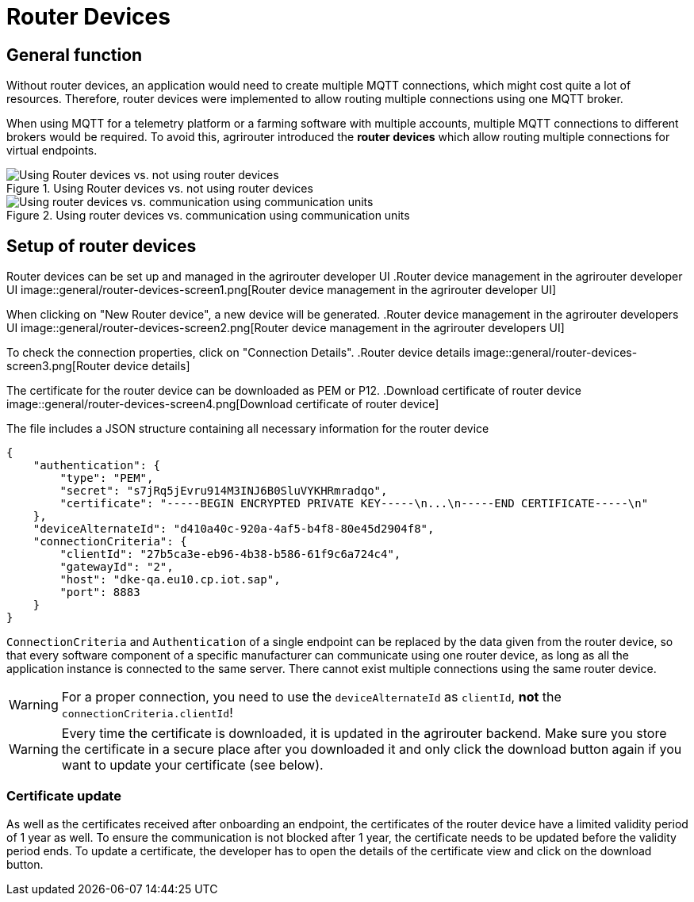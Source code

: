 = Router Devices
:imagesdir: _images/

== General function
Without router devices, an application would need to create multiple MQTT connections, which might cost quite a lot of resources. Therefore, router devices were implemented to allow routing multiple connections using one MQTT broker.

When using MQTT for a telemetry platform or a farming software with multiple accounts, multiple MQTT connections to different brokers would be required. To avoid this, agrirouter introduced the **router devices** which allow routing multiple connections for virtual endpoints.


.Using Router devices vs. not using router devices
image::general/router-devices2.png[Using Router devices vs. not using router devices]

.Using router devices vs. communication using communication units
image::general/router-devices1.png[Using router devices vs. communication using communication units]

== Setup of router devices
Router devices can be set up and managed in the agrirouter developer UI
.Router device management in the agrirouter developer UI
image::general/router-devices-screen1.png[Router device management in the agrirouter developer UI]

When clicking on "New Router device", a new device will be generated.
.Router device management in the agrirouter developers UI
image::general/router-devices-screen2.png[Router device management in the agrirouter developers UI]

To check the connection properties, click on "Connection Details".
.Router device details
image::general/router-devices-screen3.png[Router device details]

The certificate for the router device can be downloaded as PEM or P12.
.Download certificate of router device
image::general/router-devices-screen4.png[Download certificate of router device]

The file includes a JSON structure containing all necessary information for the router device
[source,javascript]
----
{
    "authentication": {
        "type": "PEM",
        "secret": "s7jRq5jEvru914M3INJ6B0SluVYKHRmradqo",
        "certificate": "-----BEGIN ENCRYPTED PRIVATE KEY-----\n...\n-----END CERTIFICATE-----\n"
    },
    "deviceAlternateId": "d410a40c-920a-4af5-b4f8-80e45d2904f8",
    "connectionCriteria": {
        "clientId": "27b5ca3e-eb96-4b38-b586-61f9c6a724c4",
        "gatewayId": "2",
        "host": "dke-qa.eu10.cp.iot.sap",
        "port": 8883
    }
}
----

`ConnectionCriteria` and `Authentication` of a single endpoint can be replaced by the data given from the router device, so that every software component of a specific manufacturer can communicate using one router device, as long as all the application instance is connected to the same server. There cannot exist multiple connections using the same router device.

[WARNING]
====
For a proper connection, you need to use the `deviceAlternateId` as `clientId`, *not* the `connectionCriteria.clientId`!
====

[WARNING]
====
Every time the certificate is downloaded, it is updated in the agrirouter backend. Make sure you store the certificate in a secure place after you downloaded it and only click the download button again if you want to update your certificate (see below).
====

=== Certificate update

As well as the certificates received after onboarding an endpoint, the certificates of the router device have a limited validity period of 1 year as well. To ensure the communication is not blocked after 1 year, the certificate needs to be updated before the validity period ends. To update a certificate, the developer has to open the details of the certificate view and click on the download button.
